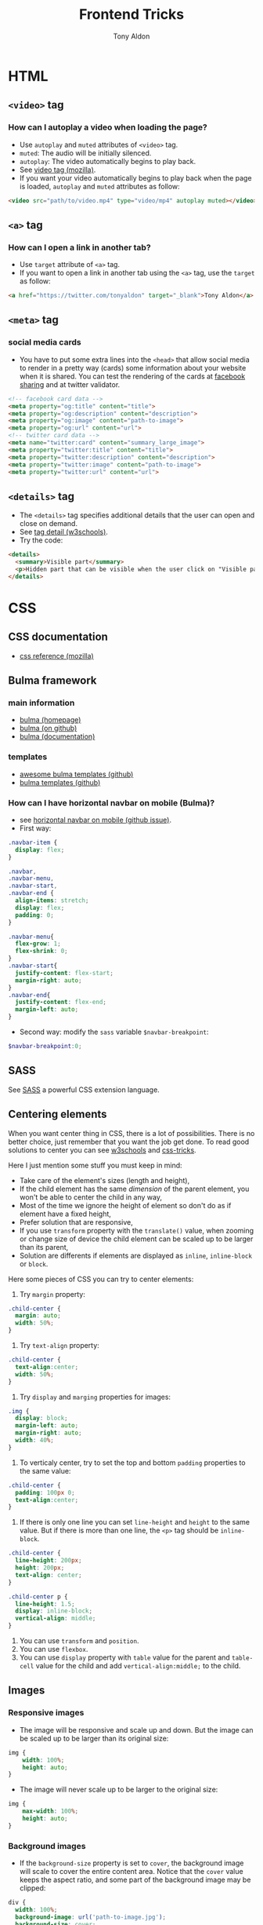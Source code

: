 #+title: Frontend Tricks
#+author: Tony Aldon

* HTML
** ~<video>~ tag
*** How can I autoplay a video when loading the page?
- Use ~autoplay~ and ~muted~ attributes of ~<video>~ tag.
- ~muted~: The audio will be initially silenced.
- ~autoplay~: The video automatically begins to play back.
- See [[https://developer.mozilla.org/en-US/docs/Web/HTML/Element/video][video tag (mozilla)]].
- If you want your video automatically begins to play back when
  the page is loaded, ~autoplay~ and ~muted~ attributes as follow:

#+BEGIN_SRC html
<video src="path/to/video.mp4" type="video/mp4" autoplay muted></video>
#+END_SRC

** ~<a>~ tag
*** How can I open a link in another tab?
- Use ~target~ attribute of ~<a>~ tag.
- If you want to open a link in another tab using the ~<a>~ tag,
  use the ~target~ as follow:

#+BEGIN_SRC html
<a href="https://twitter.com/tonyaldon" target="_blank">Tony Aldon</a>
#+END_SRC

** ~<meta>~ tag
*** social media cards
- You have to put some extra lines into the ~<head>~ that allow social
  media to render in a pretty way (cards) some information about your
  website when it is shared. You can test the rendering of the cards
  at [[https://developers.facebook.com/tools/debug/sharing/][facebook sharing]] and at twitter validator.

#+BEGIN_SRC html
<!-- facebook card data -->
<meta property="og:title" content="title">
<meta property="og:description" content="description">
<meta property="og:image" content="path-to-image">
<meta property="og:url" content="url">
<!-- twitter card data -->
<meta name="twitter:card" content="summary_large_image">
<meta property="twitter:title" content="title">
<meta property="twitter:description" content="description">
<meta property="twitter:image" content="path-to-image">
<meta property="twitter:url" content="url">
#+END_SRC
** ~<details>~ tag
- The ~<details>~ tag specifies additional details that the user can
  open and close on demand.
- See [[https://www.w3schools.com/tags/tag_details.asp][tag detail (w3schools)]].
- Try the code:

#+BEGIN_SRC html
<details>
  <summary>Visible part</summary>
  <p>Hidden part that can be visible when the user click on "Visible part".</p>
</details>
#+END_SRC
* CSS
** CSS documentation
- [[https://developer.mozilla.org/en-US/docs/Web/CSS/Reference][css reference (mozilla)]]
** Bulma framework
*** main information
- [[https://bulma.io/][bulma (homepage)]]
- [[https://github.com/jgthms/bulma][bulma (on github)]]
- [[https://bulma.io/documentation/][bulma (documentation)]]
*** templates
- [[https://github.com/aldi/awesome-bulma-templates][awesome bulma templates (github)]]
- [[https://github.com/BulmaTemplates/bulma-templates][bulma templates (github)]]
*** How can I have horizontal navbar on mobile (Bulma)?
- see [[https://github.com/jgthms/bulma/issues/1445][horizontal navbar on mobile (github issue)]].
- First way:
#+BEGIN_SRC css
.navbar-item {
  display: flex;
}

.navbar,
.navbar-menu,
.navbar-start,
.navbar-end {
  align-items: stretch;
  display: flex;
  padding: 0;
}

.navbar-menu{
  flex-grow: 1;
  flex-shrink: 0;
}
.navbar-start{
  justify-content: flex-start;
  margin-right: auto;
}
.navbar-end{
  justify-content: flex-end;
  margin-left: auto;
}
#+END_SRC

- Second way: modify the ~sass~ variable ~$navbar-breakpoint~:

#+BEGIN_SRC scss
$navbar-breakpoint:0;
#+END_SRC

** SASS
See [[https://sass-lang.com/][SASS]] a powerful CSS extension language.
** Centering elements
When you want center thing in CSS, there is a lot of
possibilities. There is no better choice, just remember that you
want the job get done. To read good solutions to center you can see
[[https://www.w3schools.com/css/css_align.asp][w3schools]] and [[https://css-tricks.com/centering-css-complete-guide/][css-tricks]].

Here I just mention some stuff you must keep in mind:
- Take care of the element's sizes (length and height),
- If the child element has the same /dimension/ of the parent
  element, you won't be able to center the child in any way,
- Most of the time we ignore the height of element so don't do as if
  element have a fixed height,
- Prefer solution that are responsive,
- If you use ~transform~ property with the ~translate()~ value, when
  zooming or change size of device the child element can be scaled
  up to be larger than its parent,
- Solution are differents if elements are displayed as ~inline~,
  ~inline-block~ or ~block~.

Here some pieces of CSS you can try to center elements:
1) Try ~margin~ property:

#+BEGIN_SRC css
.child-center {
  margin: auto;
  width: 50%;
}
#+END_SRC

2) Try ~text-align~ property:

#+BEGIN_SRC css
.child-center {
  text-align:center;
  width: 50%;
}
#+END_SRC

3) Try ~display~ and ~marging~ properties for images:

#+BEGIN_SRC css
.img {
  display: block;
  margin-left: auto;
  margin-right: auto;
  width: 40%;
}
#+END_SRC

4) To verticaly center, try to set the top and bottom
   ~padding~ properties to the same value:

#+BEGIN_SRC css
.child-center {
  padding: 100px 0;
  text-align:center;
}
#+END_SRC

5) If there is only one line you can set ~line-height~ and  ~height~
   to the same value. But if there is more than one line, the ~<p>~
   tag should be ~inline-block~.

#+BEGIN_SRC css
.child-center {
  line-height: 200px;
  height: 200px;
  text-align: center;
}

.child-center p {
  line-height: 1.5;
  display: inline-block;
  vertical-align: middle;
}
#+END_SRC

6) You can use ~transform~ and ~position~.
7) You can use ~flexbox~.
8) You can use ~display~ property with ~table~ value for the parent
   and ~table-cell~ value for the child and add
   ~vertical-align:middle;~ to the child.
** Images
*** Responsive images
- The image will be responsive and scale up and down. But the image
  can be scaled up to be larger than its original size:

#+BEGIN_SRC css
img {
	width: 100%;
	height: auto;
}
#+END_SRC

- The image will never scale up to be larger to the original size:

#+BEGIN_SRC css
img {
	max-width: 100%;
	height: auto;
}
#+END_SRC

*** Background images
- If the ~background-size~ property is set to ~cover~, the background
  image will scale to cover the entire content area. Notice that the
  ~cover~ value keeps the aspect ratio, and some part of the
  background image may be clipped:

#+BEGIN_SRC css
div {
  width: 100%;
  background-image: url('path-to-image.jpg');
  background-size: cover;
  background-position: center
}
#+END_SRC

- You can use media queries to display different images on different
  devices.
*** How can I position text over an image?
- You have to use both the properties ~position~ and ~transform~.
- ~position: relative;~: to the father tag,
- ~position: absolute;~: to the child tag containing the text:

#+BEGIN_SRC html
<div class="container">
  <img class="image" src="path-to-image.jpg"/>
  <div class="text"><p>My text</p></div>
</div>
#+END_SRC

#+BEGIN_SRC css
.container {
  position: relative;
  text-align: center;
}

.image {
  max-width: 100%;
  height: auto;
}

.text p {
  position: absolute;
  left: 50%;
  top: 50%;
  transform:  translate(-50%, -50%);
}
#+END_SRC

** Hover
*** How to zoom on hover?
- Use properties ~transition~ and ~transform~.
- see [[https://www.w3schools.com/howto/howto_css_zoom_hover.asp][zoom hover]].
- If you want to zoom by 150% a green square at the speed ~.2s~ when
  you hover the mouse, run the code:

#+BEGIN_SRC css
.zoom {
  padding: 50px;
  margin: 0 auto;
  background-color: green;
  width: 200px;
  height: 200px;
  transition: transform .2s;
}

.zoom:hover {
  transform: scale(1.5);
}
#+END_SRC

#+BEGIN_SRC html
<div class="zoom"></div>
#+END_SRC

** Animation
- [[https://www.w3schools.com/css/css3_animations.asp][css animation]]
** Media queries
*** How can I test media queries progammatically?
- Use the ~MediaQueryList~ interface provide by the ~DOM~.
- See [[https://developer.mozilla.org/en-US/docs/Web/CSS/Media_Queries/Testing_media_queries][testing media queries (mozilla)]].
** CSS Custom properties (variables)
- A CSS custom properties is defined inside a ruleset, scoped by the
  selector, start with a ~--~ and is use via the function ~var()~.
- See [[https://developer.mozilla.org/en-US/docs/Web/CSS/Using_CSS_custom_properties][Using_CSS_custom_properties]].
- Declaring a custom property:

#+BEGIN_SRC css
element {
  --main-bg-color: brown;
}
#+END_SRC

- Using a custom property:

#+BEGIN_SRC css
element {
  background-color: var(--main-bg-color);
}
#+END_SRC

** Dark mode
- [[https://css-tricks.com/a-complete-guide-to-dark-mode-on-the-web/][complete guide dark-mode (css-tricks)]]
- [[https://material.io/design/color/dark-theme.html][dark-theme (material design)]]
- [[https://css-tricks.com/dark-mode-and-variable-fonts/][dark-mode and variable font (css-tricks)]]
- [[https://northflank.com/][northflank (cool dark design)]]
** CSS modules
- [[https://css-tricks.com/css-modules-part-1-need/][css modules tutorials (css-tricks)]]
* Javascript
** Javascript questions
- [[https://github.com/sudheerj/javascript-interview-questions/blob/master/README.md][javascript interview question]]
- [[https://github.com/lydiahallie/javascript-questions][javascript questions]]
** higlightjs
*** How can I colors code block according to a given programming language?
- Use [[https://highlightjs.org/][highlightjs]] javascript library.
- ~highlightjs~: Javascript syntax highlighter.
- See [[https://highlightjs.readthedocs.io/en/latest/][documentation]], [[https://highlightjs.readthedocs.io/en/latest/css-classes-reference.html][css class reference]], [[https://highlightjs.readthedocs.io/en/latest/language-guide.html][language guide]].
- If you want to highlight ~bash~ code in your document, add the
  link to the style (~default~ highlightjs), load the package and
  initialize on load ~hljs~. To do so, add this lines to your
  document:

#+BEGIN_SRC html
<link rel="stylesheet" href="/path/to/styles/default.css">
<script src="/path/to/highlight.pack.js"></script>
<script>hljs.initHighlightingOnLoad();</script>
#+END_SRC

  The use the tags ~<pre><code class="bash">~ to highlight any pieces
  of ~bash~ code as follow:

#+BEGIN_SRC html
<pre><code class="bash">...</code></pre>
#+END_SRC

*** How can I use the colors use by ~highlightjs~ but not inside tags ~<pre><code>...</code></pre>~ but inline?
- Use ~<span>~ tag and ~hljs~ classes defined by ~highlightjs~.
- See [[https://highlightjs.readthedocs.io/en/latest/css-classes-reference.html][css class reference]], [[https://highlightjs.readthedocs.io/en/latest/language-guide.html][language guide]].
- If you want to highlight the word ~function~ as ~highlightjs~
  would do for the ~javascript~ language, you have to notice that
  ~function~ is a ~keyword~ in the javascript language and
  ~highlightjs~ use the class ~hljs-keyword~ to highlight it. So
  we do:

  #+BEGIN_SRC html
  ...some text <span class="hljs-keyword">function</span> some text...
  #+END_SRC

* React js
* Links
** Learning
- [[https://frontendmasters.com/books/front-end-handbook/2019/][frontend handbook]]: book on frontend (2019) by Cody Lindley
- [[https://github.com/sudheerj/javascript-interview-questions/blob/master/README.md][javascript interview questions]]: by SudheerJonna
- [[https://github.com/lydiahallie/javascript-questions][javascript questions]]: by Lydia Hallie
- [[https://codepen.io/][codepen.io]]: CodePen is a social development environment for
  front-end designers and developers.
** Tools and library
- [[https://css-transform.moro.es/][css-transform]]: 2D & 3D CSS Transform functions visualizer.
- [[https://github.com/4d11/csskrt-csskrt][csskrt]]: automatically add css to html tags.
- [[https://htmx.org/][htmx]]: allows you to access AJAX, WebSockets and Server Sent Events
  directly in HTML, using attributes.
- [[https://fonts.google.com][Google Fonts]]: free font hosted by Google.
- [[https://materialdesignicons.com/][Material design icons]]: growing icon collection.
- [[https://github.com/bradtraversy/design-resources-for-developers][design resources for developers]]
** Good designs
- [[https://northflank.com/][northflank]]: The fullstack cloud platform. Regain the initiative and
  ship smarter. Reduce stress, time and cost.
